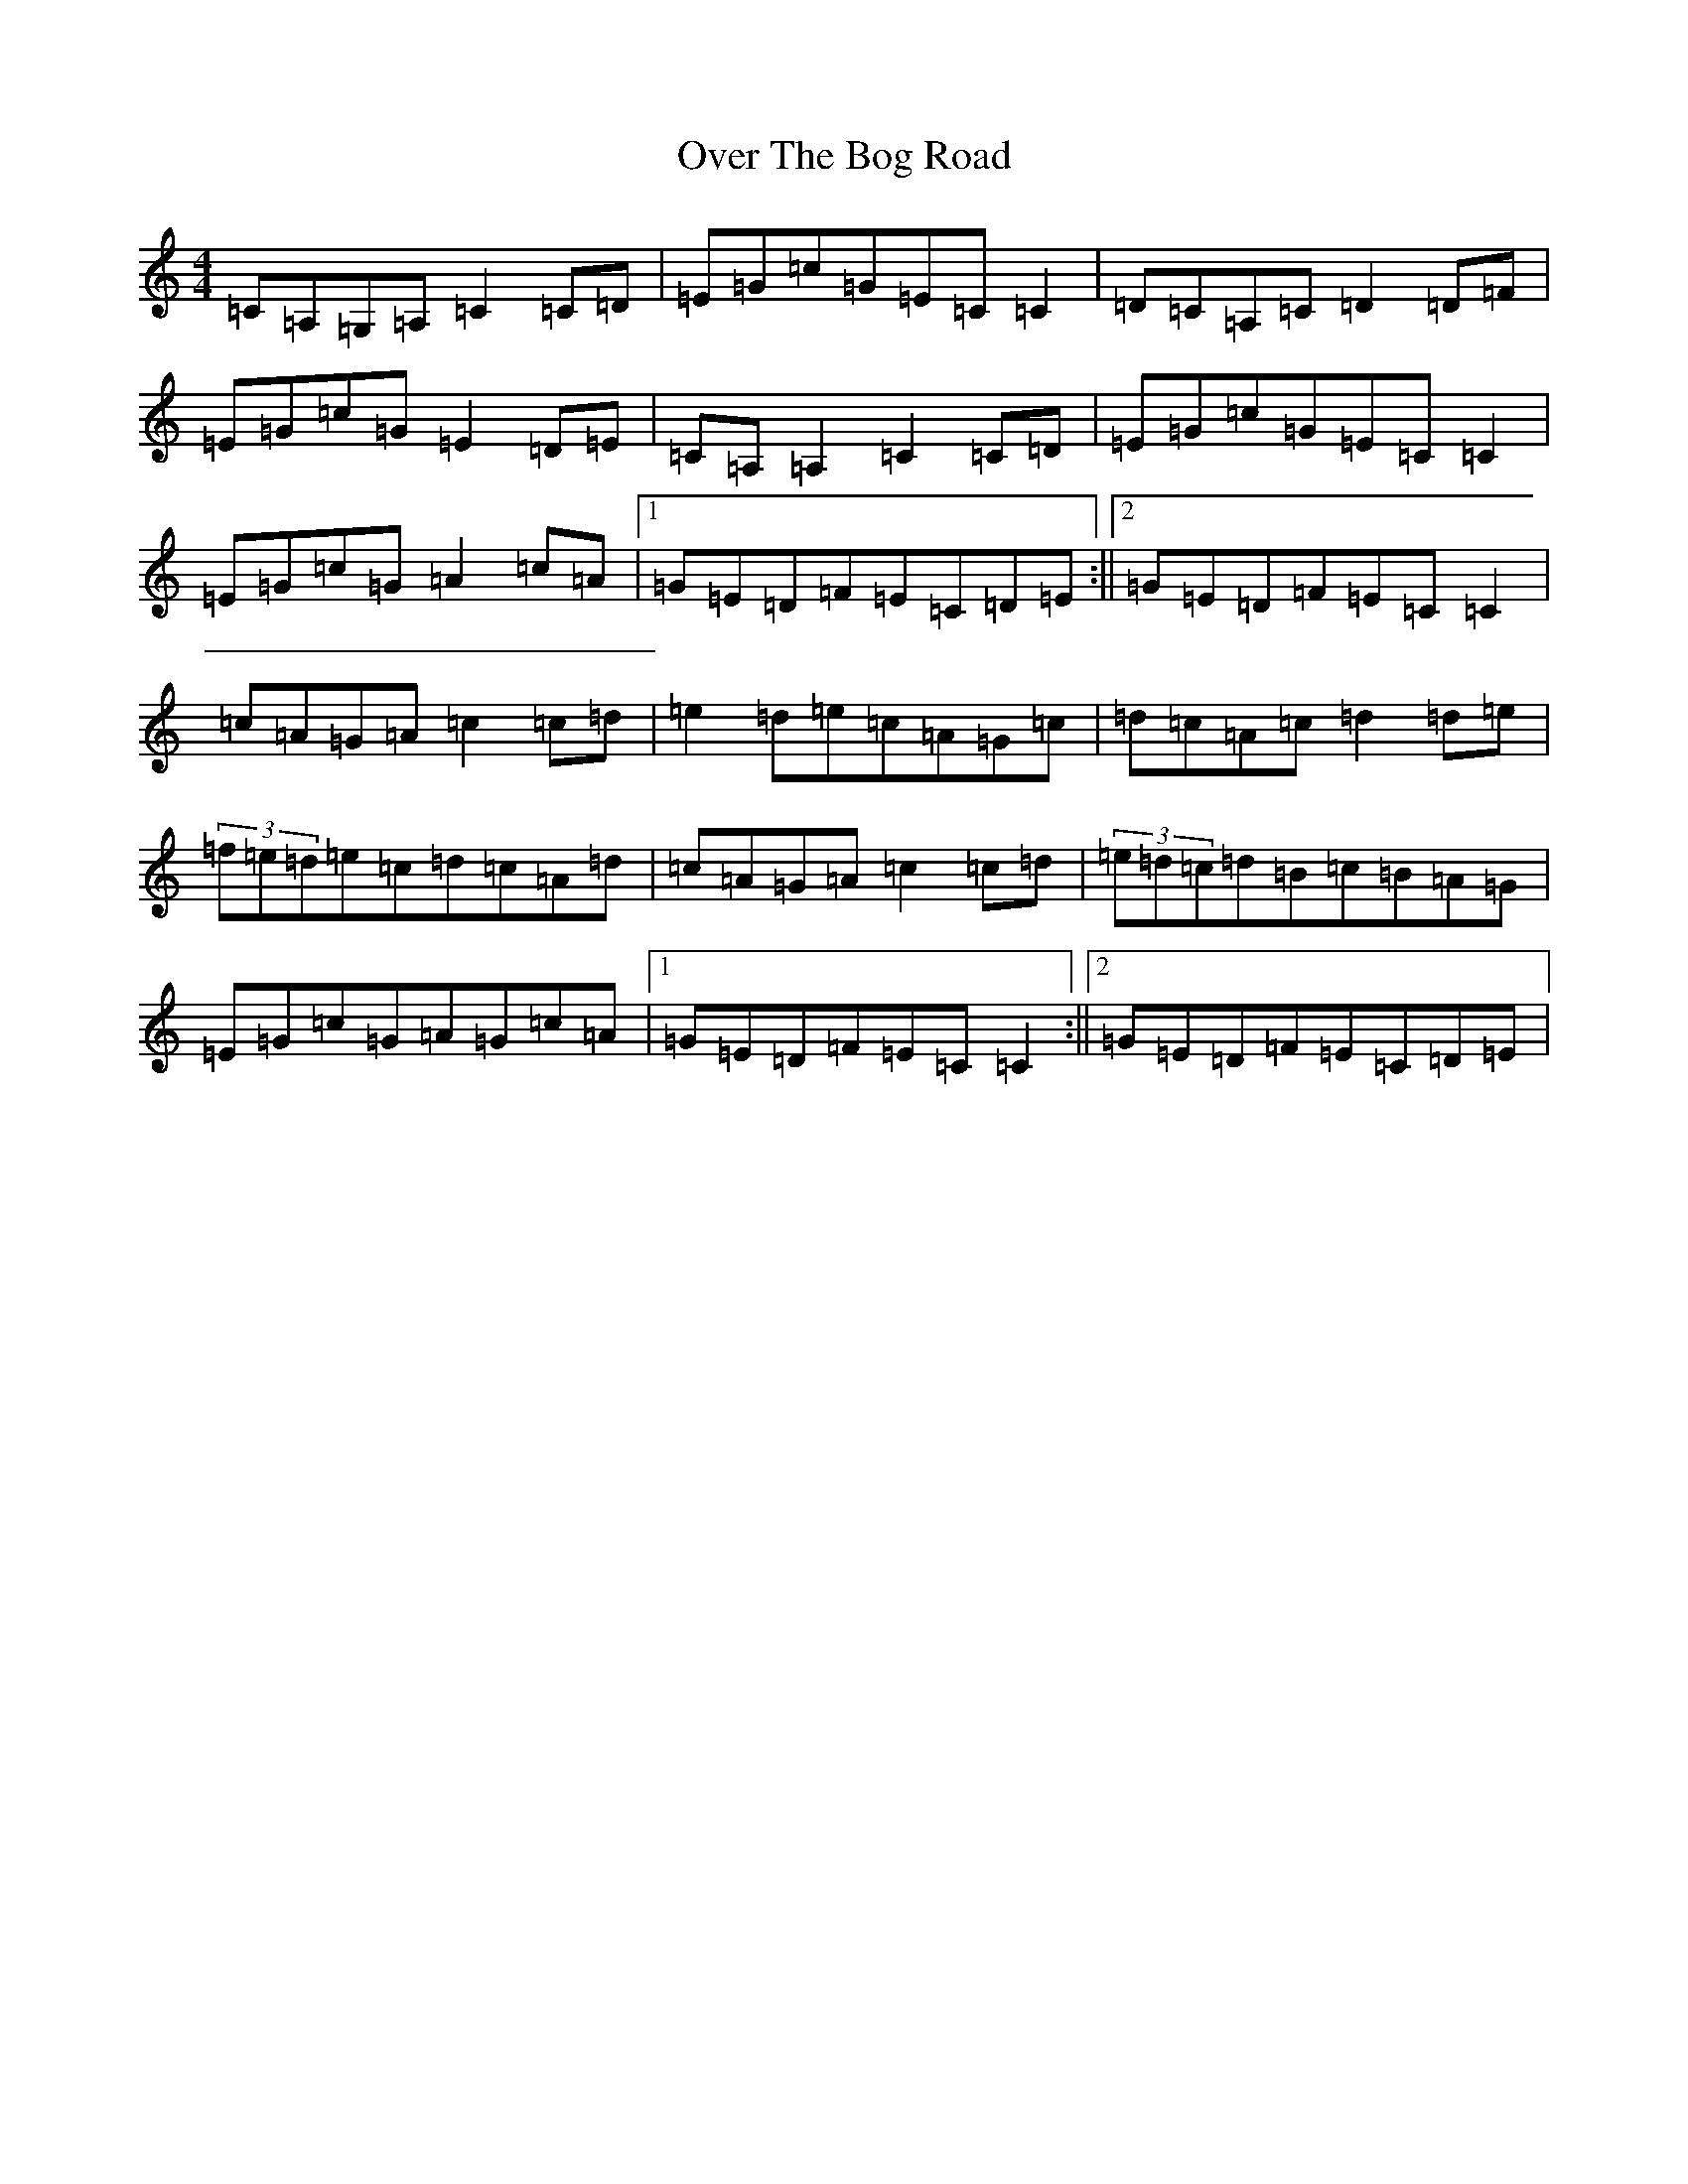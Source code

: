 X: 16242
T: Over The Bog Road
S: https://thesession.org/tunes/2026#setting21490
R: reel
M:4/4
L:1/8
K: C Major
=C=A,=G,=A,=C2=C=D|=E=G=c=G=E=C=C2|=D=C=A,=C=D2=D=F|=E=G=c=G=E2=D=E|=C=A,=A,2=C2=C=D|=E=G=c=G=E=C=C2|=E=G=c=G=A2=c=A|1=G=E=D=F=E=C=D=E:||2=G=E=D=F=E=C=C2|=c=A=G=A=c2=c=d|=e2=d=e=c=A=G=c|=d=c=A=c=d2=d=e|(3=f=e=d=e=c=d=c=A=d|=c=A=G=A=c2=c=d|(3=e=d=c=d=B=c=B=A=G|=E=G=c=G=A=G=c=A|1=G=E=D=F=E=C=C2:||2=G=E=D=F=E=C=D=E|